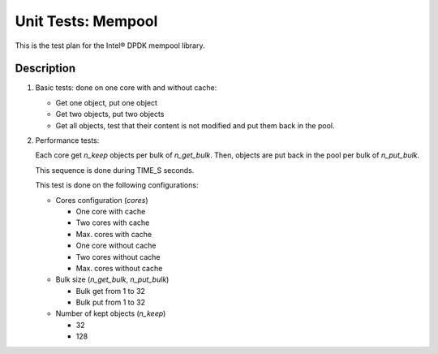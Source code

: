 .. Copyright (c) <2010-2017>, Intel Corporation
   All rights reserved.

   Redistribution and use in source and binary forms, with or without
   modification, are permitted provided that the following conditions
   are met:

   - Redistributions of source code must retain the above copyright
     notice, this list of conditions and the following disclaimer.

   - Redistributions in binary form must reproduce the above copyright
     notice, this list of conditions and the following disclaimer in
     the documentation and/or other materials provided with the
     distribution.

   - Neither the name of Intel Corporation nor the names of its
     contributors may be used to endorse or promote products derived
     from this software without specific prior written permission.

   THIS SOFTWARE IS PROVIDED BY THE COPYRIGHT HOLDERS AND CONTRIBUTORS
   "AS IS" AND ANY EXPRESS OR IMPLIED WARRANTIES, INCLUDING, BUT NOT
   LIMITED TO, THE IMPLIED WARRANTIES OF MERCHANTABILITY AND FITNESS
   FOR A PARTICULAR PURPOSE ARE DISCLAIMED. IN NO EVENT SHALL THE
   COPYRIGHT OWNER OR CONTRIBUTORS BE LIABLE FOR ANY DIRECT, INDIRECT,
   INCIDENTAL, SPECIAL, EXEMPLARY, OR CONSEQUENTIAL DAMAGES
   (INCLUDING, BUT NOT LIMITED TO, PROCUREMENT OF SUBSTITUTE GOODS OR
   SERVICES; LOSS OF USE, DATA, OR PROFITS; OR BUSINESS INTERRUPTION)
   HOWEVER CAUSED AND ON ANY THEORY OF LIABILITY, WHETHER IN CONTRACT,
   STRICT LIABILITY, OR TORT (INCLUDING NEGLIGENCE OR OTHERWISE)
   ARISING IN ANY WAY OUT OF THE USE OF THIS SOFTWARE, EVEN IF ADVISED
   OF THE POSSIBILITY OF SUCH DAMAGE.

===================
Unit Tests: Mempool
===================

This is the test plan for the Intel® DPDK mempool library.

Description
===========

#. Basic tests: done on one core with and without cache:

   - Get one object, put one object
   - Get two objects, put two objects
   - Get all objects, test that their content is not modified and
     put them back in the pool.

#. Performance tests:

   Each core get *n_keep* objects per bulk of *n_get_bulk*. Then,
   objects are put back in the pool per bulk of *n_put_bulk*.

   This sequence is done during TIME_S seconds.

   This test is done on the following configurations:

   - Cores configuration (*cores*)

     - One core with cache
     - Two cores with cache
     - Max. cores with cache
     - One core without cache
     - Two cores without cache
     - Max. cores without cache

   - Bulk size (*n_get_bulk*, *n_put_bulk*)

     - Bulk get from 1 to 32
     - Bulk put from 1 to 32

   - Number of kept objects (*n_keep*)

     - 32
     - 128
